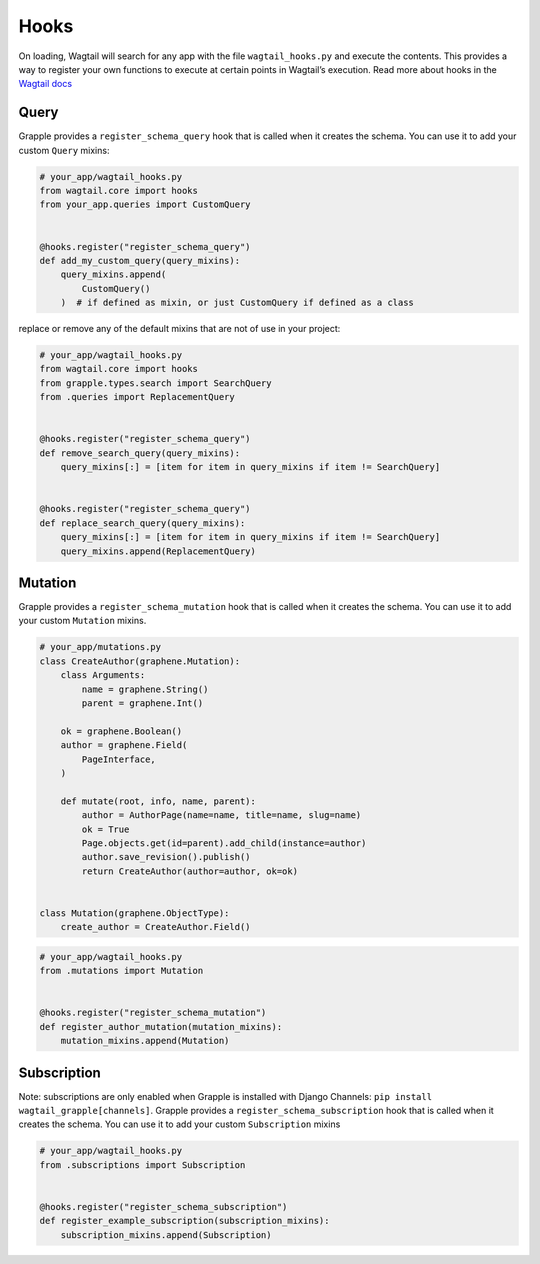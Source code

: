 Hooks
=====

On loading, Wagtail will search for any app with the file ``wagtail_hooks.py`` and execute the contents.
This provides a way to register your own functions to execute at certain points in Wagtail’s execution. Read more
about hooks in the `Wagtail docs <https://docs.wagtail.io/en/stable/reference/hooks.html>`_


Query
^^^^^

Grapple provides a ``register_schema_query`` hook that is called when it creates the schema. You can use it to
add your custom ``Query`` mixins:

.. code-block:: python

    # your_app/wagtail_hooks.py
    from wagtail.core import hooks
    from your_app.queries import CustomQuery


    @hooks.register("register_schema_query")
    def add_my_custom_query(query_mixins):
        query_mixins.append(
            CustomQuery()
        )  # if defined as mixin, or just CustomQuery if defined as a class


replace or remove any of the default mixins that are not of use in your project:

.. code-block:: python

    # your_app/wagtail_hooks.py
    from wagtail.core import hooks
    from grapple.types.search import SearchQuery
    from .queries import ReplacementQuery


    @hooks.register("register_schema_query")
    def remove_search_query(query_mixins):
        query_mixins[:] = [item for item in query_mixins if item != SearchQuery]


    @hooks.register("register_schema_query")
    def replace_search_query(query_mixins):
        query_mixins[:] = [item for item in query_mixins if item != SearchQuery]
        query_mixins.append(ReplacementQuery)

Mutation
^^^^^^^^

Grapple provides a ``register_schema_mutation`` hook that is called when it creates the schema. You can use it to add your custom ``Mutation`` mixins.

.. code-block:: python

    # your_app/mutations.py
    class CreateAuthor(graphene.Mutation):
        class Arguments:
            name = graphene.String()
            parent = graphene.Int()

        ok = graphene.Boolean()
        author = graphene.Field(
            PageInterface,
        )

        def mutate(root, info, name, parent):
            author = AuthorPage(name=name, title=name, slug=name)
            ok = True
            Page.objects.get(id=parent).add_child(instance=author)
            author.save_revision().publish()
            return CreateAuthor(author=author, ok=ok)


    class Mutation(graphene.ObjectType):
        create_author = CreateAuthor.Field()


.. code-block:: python

    # your_app/wagtail_hooks.py
    from .mutations import Mutation


    @hooks.register("register_schema_mutation")
    def register_author_mutation(mutation_mixins):
        mutation_mixins.append(Mutation)


Subscription
^^^^^^^^^^^^

Note: subscriptions are only enabled when Grapple is installed with Django Channels: ``pip install wagtail_grapple[channels]``.
Grapple provides a ``register_schema_subscription`` hook that is called when it creates the schema. You can use it to add your custom ``Subscription`` mixins

.. code-block:: python
    import asyncio
    import graphene


    class Subscription(graphene.ObjectType):
        count_seconds = graphene.String()

        async def resolve_count_seconds(root, info, up_to):
            for i in range(up_to):
                yield i
                await asyncio.sleep(1.0)
            yield up_to



.. code-block:: python

    # your_app/wagtail_hooks.py
    from .subscriptions import Subscription


    @hooks.register("register_schema_subscription")
    def register_example_subscription(subscription_mixins):
        subscription_mixins.append(Subscription)

